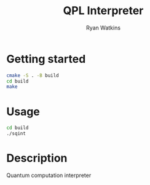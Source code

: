 # -*- mode: org; -*-
#+AUTHOR: Ryan Watkins
#+TITLE: QPL Interpreter
* Getting started
#+BEGIN_SRC sh
cmake -S . -B build
cd build
make
#+END_SRC

* Usage
#+BEGIN_SRC sh
cd build
./sqint
#+END_SRC

* Description
Quantum computation interpreter
